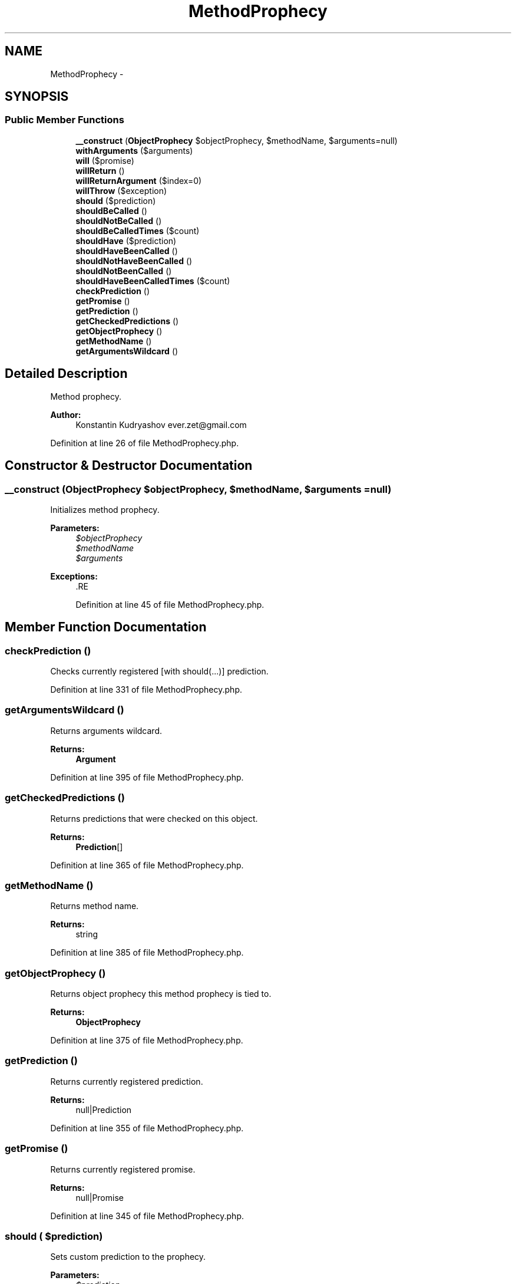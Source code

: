 .TH "MethodProphecy" 3 "Tue Apr 14 2015" "Version 1.0" "VirtualSCADA" \" -*- nroff -*-
.ad l
.nh
.SH NAME
MethodProphecy \- 
.SH SYNOPSIS
.br
.PP
.SS "Public Member Functions"

.in +1c
.ti -1c
.RI "\fB__construct\fP (\fBObjectProphecy\fP $objectProphecy, $methodName, $arguments=null)"
.br
.ti -1c
.RI "\fBwithArguments\fP ($arguments)"
.br
.ti -1c
.RI "\fBwill\fP ($promise)"
.br
.ti -1c
.RI "\fBwillReturn\fP ()"
.br
.ti -1c
.RI "\fBwillReturnArgument\fP ($index=0)"
.br
.ti -1c
.RI "\fBwillThrow\fP ($exception)"
.br
.ti -1c
.RI "\fBshould\fP ($prediction)"
.br
.ti -1c
.RI "\fBshouldBeCalled\fP ()"
.br
.ti -1c
.RI "\fBshouldNotBeCalled\fP ()"
.br
.ti -1c
.RI "\fBshouldBeCalledTimes\fP ($count)"
.br
.ti -1c
.RI "\fBshouldHave\fP ($prediction)"
.br
.ti -1c
.RI "\fBshouldHaveBeenCalled\fP ()"
.br
.ti -1c
.RI "\fBshouldNotHaveBeenCalled\fP ()"
.br
.ti -1c
.RI "\fBshouldNotBeenCalled\fP ()"
.br
.ti -1c
.RI "\fBshouldHaveBeenCalledTimes\fP ($count)"
.br
.ti -1c
.RI "\fBcheckPrediction\fP ()"
.br
.ti -1c
.RI "\fBgetPromise\fP ()"
.br
.ti -1c
.RI "\fBgetPrediction\fP ()"
.br
.ti -1c
.RI "\fBgetCheckedPredictions\fP ()"
.br
.ti -1c
.RI "\fBgetObjectProphecy\fP ()"
.br
.ti -1c
.RI "\fBgetMethodName\fP ()"
.br
.ti -1c
.RI "\fBgetArgumentsWildcard\fP ()"
.br
.in -1c
.SH "Detailed Description"
.PP 
Method prophecy\&.
.PP
\fBAuthor:\fP
.RS 4
Konstantin Kudryashov ever.zet@gmail.com 
.RE
.PP

.PP
Definition at line 26 of file MethodProphecy\&.php\&.
.SH "Constructor & Destructor Documentation"
.PP 
.SS "__construct (\fBObjectProphecy\fP $objectProphecy,  $methodName,  $arguments = \fCnull\fP)"
Initializes method prophecy\&.
.PP
\fBParameters:\fP
.RS 4
\fI$objectProphecy\fP 
.br
\fI$methodName\fP 
.br
\fI$arguments\fP 
.RE
.PP
\fBExceptions:\fP
.RS 4
\fI\fP .RE
.PP

.PP
Definition at line 45 of file MethodProphecy\&.php\&.
.SH "Member Function Documentation"
.PP 
.SS "checkPrediction ()"
Checks currently registered [with should(\&.\&.\&.)] prediction\&. 
.PP
Definition at line 331 of file MethodProphecy\&.php\&.
.SS "getArgumentsWildcard ()"
Returns arguments wildcard\&.
.PP
\fBReturns:\fP
.RS 4
\fBArgument\fP 
.RE
.PP

.PP
Definition at line 395 of file MethodProphecy\&.php\&.
.SS "getCheckedPredictions ()"
Returns predictions that were checked on this object\&.
.PP
\fBReturns:\fP
.RS 4
\fBPrediction\fP[] 
.RE
.PP

.PP
Definition at line 365 of file MethodProphecy\&.php\&.
.SS "getMethodName ()"
Returns method name\&.
.PP
\fBReturns:\fP
.RS 4
string 
.RE
.PP

.PP
Definition at line 385 of file MethodProphecy\&.php\&.
.SS "getObjectProphecy ()"
Returns object prophecy this method prophecy is tied to\&.
.PP
\fBReturns:\fP
.RS 4
\fBObjectProphecy\fP 
.RE
.PP

.PP
Definition at line 375 of file MethodProphecy\&.php\&.
.SS "getPrediction ()"
Returns currently registered prediction\&.
.PP
\fBReturns:\fP
.RS 4
null|Prediction 
.RE
.PP

.PP
Definition at line 355 of file MethodProphecy\&.php\&.
.SS "getPromise ()"
Returns currently registered promise\&.
.PP
\fBReturns:\fP
.RS 4
null|Promise 
.RE
.PP

.PP
Definition at line 345 of file MethodProphecy\&.php\&.
.SS "should ( $prediction)"
Sets custom prediction to the prophecy\&.
.PP
\fBParameters:\fP
.RS 4
\fI$prediction\fP 
.RE
.PP
\fBReturns:\fP
.RS 4
$this
.RE
.PP
\fBExceptions:\fP
.RS 4
\fI\fP .RE
.PP

.PP
Definition at line 177 of file MethodProphecy\&.php\&.
.SS "shouldBeCalled ()"
Sets call prediction to the prophecy\&.
.PP
\fBSee also:\fP
.RS 4
\fBProphecy\fP
.RE
.PP
\fBReturns:\fP
.RS 4
$this 
.RE
.PP

.PP
Definition at line 203 of file MethodProphecy\&.php\&.
.SS "shouldBeCalledTimes ( $count)"
Sets call times prediction to the prophecy\&.
.PP
\fBSee also:\fP
.RS 4
\fBProphecy\fP
.RE
.PP
\fBParameters:\fP
.RS 4
\fI$count\fP 
.RE
.PP
\fBReturns:\fP
.RS 4
$this 
.RE
.PP

.PP
Definition at line 229 of file MethodProphecy\&.php\&.
.SS "shouldHave ( $prediction)"
Checks provided prediction immediately\&.
.PP
\fBParameters:\fP
.RS 4
\fI$prediction\fP 
.RE
.PP
\fBReturns:\fP
.RS 4
$this
.RE
.PP
\fBExceptions:\fP
.RS 4
\fI\fP .RE
.PP

.PP
Definition at line 243 of file MethodProphecy\&.php\&.
.SS "shouldHaveBeenCalled ()"
Checks call prediction\&.
.PP
\fBSee also:\fP
.RS 4
\fBProphecy\fP
.RE
.PP
\fBReturns:\fP
.RS 4
$this 
.RE
.PP

.PP
Definition at line 284 of file MethodProphecy\&.php\&.
.SS "shouldHaveBeenCalledTimes ( $count)"
Checks call times prediction\&.
.PP
\fBSee also:\fP
.RS 4
\fBProphecy\fP
.RE
.PP
\fBParameters:\fP
.RS 4
\fI$count\fP 
.RE
.PP
\fBReturns:\fP
.RS 4
$this 
.RE
.PP

.PP
Definition at line 323 of file MethodProphecy\&.php\&.
.SS "shouldNotBeCalled ()"
Sets no calls prediction to the prophecy\&.
.PP
\fBSee also:\fP
.RS 4
\fBProphecy\fP
.RE
.PP
\fBReturns:\fP
.RS 4
$this 
.RE
.PP

.PP
Definition at line 215 of file MethodProphecy\&.php\&.
.SS "shouldNotBeenCalled ()"
Checks no calls prediction\&.
.PP
\fBSee also:\fP
.RS 4
\fBProphecy\fP 
.RE
.PP
\fBDeprecated\fP
.RS 4
.RE
.PP
.PP
\fBReturns:\fP
.RS 4
$this 
.RE
.PP

.PP
Definition at line 309 of file MethodProphecy\&.php\&.
.SS "shouldNotHaveBeenCalled ()"
Checks no calls prediction\&.
.PP
\fBSee also:\fP
.RS 4
\fBProphecy\fP
.RE
.PP
\fBReturns:\fP
.RS 4
$this 
.RE
.PP

.PP
Definition at line 296 of file MethodProphecy\&.php\&.
.SS "will ( $promise)"
Sets custom promise to the prophecy\&.
.PP
\fBParameters:\fP
.RS 4
\fI$promise\fP 
.RE
.PP
\fBReturns:\fP
.RS 4
$this
.RE
.PP
\fBExceptions:\fP
.RS 4
\fI\fP .RE
.PP

.PP
Definition at line 109 of file MethodProphecy\&.php\&.
.SS "willReturn ()"
Sets return promise to the prophecy\&.
.PP
\fBSee also:\fP
.RS 4
\fBProphecy\fP
.RE
.PP
\fBReturns:\fP
.RS 4
$this 
.RE
.PP

.PP
Definition at line 135 of file MethodProphecy\&.php\&.
.SS "willReturnArgument ( $index = \fC0\fP)"
Sets return argument promise to the prophecy\&.
.PP
\fBParameters:\fP
.RS 4
\fI$index\fP The zero-indexed number of the argument to return
.RE
.PP
\fBSee also:\fP
.RS 4
\fBProphecy\fP
.RE
.PP
\fBReturns:\fP
.RS 4
$this 
.RE
.PP

.PP
Definition at line 149 of file MethodProphecy\&.php\&.
.SS "willThrow ( $exception)"
Sets throw promise to the prophecy\&.
.PP
\fBSee also:\fP
.RS 4
\fBProphecy\fP
.RE
.PP
\fBParameters:\fP
.RS 4
\fI$exception\fP \fBException\fP class or instance
.RE
.PP
\fBReturns:\fP
.RS 4
$this 
.RE
.PP

.PP
Definition at line 163 of file MethodProphecy\&.php\&.
.SS "withArguments ( $arguments)"
Sets argument wildcard\&.
.PP
\fBParameters:\fP
.RS 4
\fI$arguments\fP 
.RE
.PP
\fBReturns:\fP
.RS 4
$this
.RE
.PP
\fBExceptions:\fP
.RS 4
\fI\fP .RE
.PP

.PP
Definition at line 81 of file MethodProphecy\&.php\&.

.SH "Author"
.PP 
Generated automatically by Doxygen for VirtualSCADA from the source code\&.
